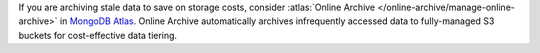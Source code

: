 If you are archiving stale data to save on storage costs, consider
:atlas:`Online Archive </online-archive/manage-online-archive>` in
`MongoDB Atlas <https://www.mongodb.com/cloud?tck=docs_server>`__. Online
Archive automatically archives infrequently accessed data to
fully-managed S3 buckets for cost-effective data tiering.
